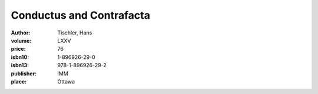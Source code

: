 Conductus and Contrafacta
=========================

:author: Tischler, Hans
:volume: LXXV
:price: 76
:isbn10: 1-896926-29-0
:isbn13: 978-1-896926-29-2
:publisher: IMM
:place: Ottawa
